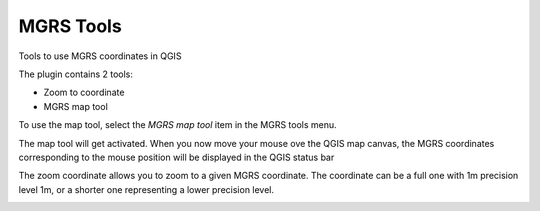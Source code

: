 MGRS Tools
=====================

Tools to use MGRS coordinates in QGIS

The plugin contains 2 tools:

- Zoom to coordinate
- MGRS map tool

To use the map tool, select the *MGRS map tool* item in the MGRS tools menu. 

The map tool will get activated. When you now move your mouse ove the QGIS map canvas, the MGRS coordinates corresponding to the mouse position will be displayed in the QGIS status bar

.. image:: img/statusbar.png

The zoom coordinate allows you to zoom to a given MGRS coordinate. The coordinate can be a full one with 1m precision level 1m, or a shorter one representing a lower precision level.

.. image:: img/zoomto.png